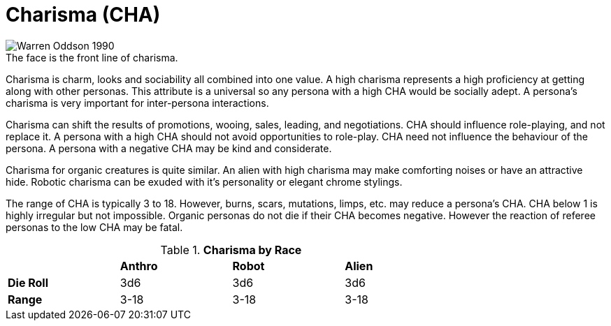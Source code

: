 = Charisma (CHA)

.The face is the front line of charisma.
[caption='', alt="Warren Oddson 1990"]
image::ROOT:charisma.png[]

Charisma is charm, looks and sociability all combined into one value.
A high charisma represents a high proficiency at getting along with other personas.
This attribute is a universal so any persona with a high CHA would be socially adept.
A persona’s charisma is very important for inter-persona interactions.

Charisma can shift the results of promotions, wooing, sales, leading, and negotiations.
CHA should influence role-playing, and not replace it.
A persona with a high CHA should not avoid opportunities to role-play.
CHA need not influence the behaviour of the persona. 
A persona with a negative CHA may be kind and considerate.

Charisma for organic creatures is quite similar.
An alien with high charisma may make comforting noises or have an attractive hide.
Robotic charisma can be exuded with it's personality or elegant chrome stylings.

The range of CHA is typically 3 to 18. 
However, burns, scars, mutations, limps, etc. may reduce a persona's CHA.
CHA below 1 is highly irregular but not impossible.
Organic personas do not die if their CHA becomes negative.
However the reaction of referee personas to the low CHA may be fatal.

// brand new table for version 6.0
.*Charisma by Race*
[width="75%",cols="<,<,<,<",frame="all", stripes="even"]

|===

|
s|Anthro
s|Robot
s|Alien

s|Die Roll
|3d6
|3d6
|3d6

s|Range
|3-18
|3-18
|3-18

|===